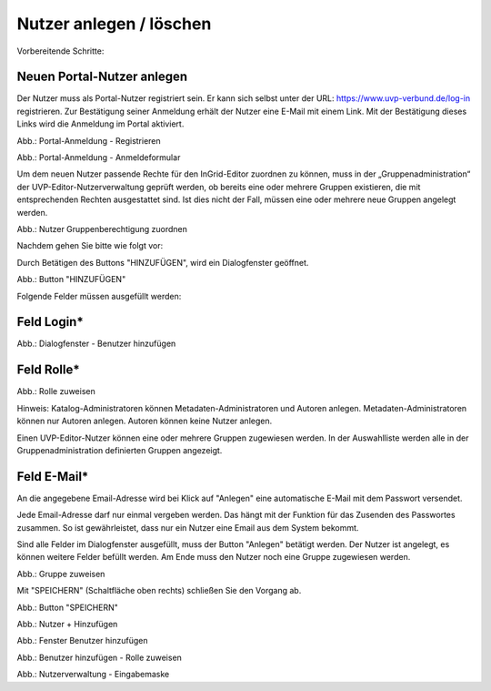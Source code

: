 
Nutzer anlegen / löschen
========================

Vorbereitende Schritte:

Neuen Portal-Nutzer anlegen
---------------------------

Der Nutzer muss als Portal-Nutzer registriert sein. Er kann sich selbst unter der URL: https://www.uvp-verbund.de/log-in registrieren. Zur Bestätigung seiner Anmeldung erhält der Nutzer eine E-Mail mit einem Link. Mit der Bestätigung dieses Links wird die Anmeldung im Portal aktiviert.

.. image:: ../img-ige-ng/nutzerverwaltung/ige-uvp_registrieren.png
   :width: 500

Abb.: Portal-Anmeldung - Registrieren

.. image:: ../img-ige-ng/nutzerverwaltung/ige-uvp_anmeldung.png
   :width: 500

Abb.: Portal-Anmeldung - Anmeldeformular


Um dem neuen Nutzer passende Rechte für den InGrid-Editor zuordnen zu können, muss in der „Gruppenadministration“ der UVP-Editor-Nutzerverwaltung geprüft werden, ob bereits eine oder mehrere Gruppen existieren, die mit entsprechenden Rechten ausgestattet sind. Ist dies nicht der Fall, müssen eine oder mehrere neue Gruppen angelegt werden.

.. image:: ../img-ige-ng/nutzerverwaltung/ige-ng_nutzerverwaltung_gruppenberechtigung.png

Abb.: Nutzer Gruppenberechtigung zuordnen

 
Nachdem gehen Sie bitte wie folgt vor:

Durch Betätigen des Buttons "HINZUFÜGEN", wird ein Dialogfenster geöffnet.

.. image:: ../img-ige-ng/nutzerverwaltung/ige-ng_nutzerverwaltung_hinzufuegen.png
   :width: 300

Abb.: Button "HINZUFÜGEN"


Folgende Felder müssen ausgefüllt werden:

Feld Login*
-----------

.. image:: ../img-ige-ng/nutzerverwaltung/ige-ng_nutzerverwaltung_benutzer-hinzufuegen.png
   :width: 400

Abb.: Dialogfenster - Benutzer hinzufügen


Feld Rolle*
-----------

.. image:: ../img-ige-ng/nutzerverwaltung/ige-ng_nutzerverwaltung_rolle-zuweisen.png
   :width: 400

Abb.: Rolle zuweisen

Hinweis: Katalog-Administratoren können Metadaten-Administratoren und Autoren anlegen. Metadaten-Administratoren können nur Autoren anlegen. Autoren können keine Nutzer anlegen.

Einen UVP-Editor-Nutzer können eine oder mehrere Gruppen zugewiesen werden. In der Auswahlliste werden alle in der Gruppenadministration definierten Gruppen angezeigt.


Feld E-Mail*
------------

An die angegebene Email-Adresse wird bei Klick auf "Anlegen" eine automatische E-Mail mit dem Passwort versendet.

Jede Email-Adresse darf nur einmal vergeben werden. Das hängt mit der Funktion für das Zusenden des Passwortes zusammen. So ist gewährleistet, dass nur ein Nutzer eine Email aus dem System bekommt.

Sind alle Felder im Dialogfenster ausgefüllt, muss der Button "Anlegen" betätigt werden. Der Nutzer ist angelegt, es können weitere Felder befüllt werden. Am Ende muss den Nutzer noch eine Gruppe zugewiesen werden.

.. image:: ../img-ige-ng/nutzerverwaltung/ige-ng_nutzerverwaltung_gruppe-zuweisen.png

Abb.: Gruppe zuweisen

 
Mit "SPEICHERN" (Schaltfläche oben rechts) schließen Sie den Vorgang ab.

.. image:: ../img-ige-ng/nutzerverwaltung/ige-ng_nutzerverwaltung_speichern.png
   :width: 300

Abb.: Button "SPEICHERN"






.. image:: ../img-ige-ng/nutzerverwaltung/ige-ng_nutzerverwaltung_hinzufuegen.png
   :width: 300

Abb.: Nutzer + Hinzufügen

.. image:: ../img-ige-ng/nutzerverwaltung/ige-ng_nutzerverwaltung_benutzer-hinzufuegen.png
   :width: 300

Abb.: Fenster Benutzer hinzufügen

.. image:: ../img-ige-ng/nutzerverwaltung/ige-ng_nutzerverwaltung_rolle-zuweisen.png
   :width: 300

Abb.: Benutzer hinzufügen - Rolle zuweisen

.. image:: ../img-ige-ng/nutzerverwaltung/ige-ng_nutzerverwaltung_maske.png

Abb.: Nutzerverwaltung - Eingabemaske